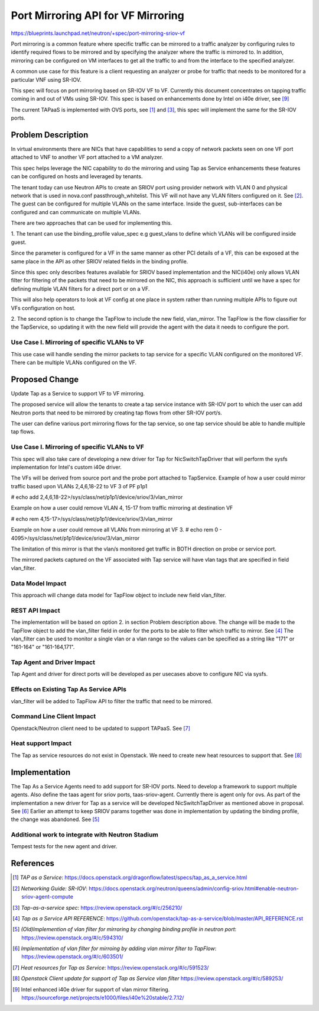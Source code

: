 ..
 This work is licensed under a Creative Commons Attribution 3.0 Unported
 License.

 http://creativecommons.org/licenses/by/3.0/legalcode

===================================
Port Mirroring API for VF Mirroring
===================================

https://blueprints.launchpad.net/neutron/+spec/port-mirroring-sriov-vf

Port mirroring is a common feature where specific traffic can be mirrored to
a traffic analyzer by configuring rules to identify required flows to be
mirrored and by specifying the analyzer where the traffic is mirrored to.
In addition, mirroring can be configured on VM interfaces to get all the
traffic to and from the interface to the specified analyzer.

A common use case for this feature is a client requesting an analyzer or probe
for traffic that needs to be monitored for a particular VNF using SR-IOV.

This spec will focus on port mirroring based on SR-IOV VF to VF. Currently this
document concentrates on tapping traffic coming in and out of VMs using SR-IOV.
This spec is based on enhancements done by Intel on i40e driver, see [9]_

The current TAPaaS is implemented with OVS ports, see [1]_ and [3]_, this spec
will implement the same for the SR-IOV ports.


Problem Description
===================

In virtual environments there are NICs that have capabilities to send a copy
of network packets seen on one VF port attached to VNF to another VF port
attached to a VM analyzer.

This spec helps leverage the NIC capability to do the mirroring and using Tap as
Service enhancements these features can be configured on hosts and leveraged by
tenants.

The tenant today can use Neutron APIs to create an SRIOV port using provider
network with VLAN 0 and physical network that is used in nova.conf passthrough_whitelist.
This VF will not have any VLAN filters configured on it. See [2]_.
The guest can be configured for multiple VLANs on the same interface. Inside the
guest, sub-interfaces can be configured and can communicate on multiple VLANs.

There are two approaches that can be used for implementing this.

1. The tenant can use the binding_profile value_spec e.g guest_vlans to define
which VLANs will be configured inside guest.

Since the parameter is configured for a VF in the same manner as other PCI
details of a VF, this can be exposed at the same place in the API as other
SRIOV related fields in the binding profile.

Since this spec only describes features available for SRIOV based implementation
and the NIC(i40e) only allows VLAN filter for filtering of the packets that
need to be mirrored on the NIC, this approach is sufficient until we have a
spec for defining multiple VLAN filters for a direct port or on a VF.

This will also help operators to look at VF config at one place in system
rather than running multiple APIs to figure out VFs configuration on host.

2. The second option is to change the TapFlow to include the new field,
vlan_mirror. The TapFlow is the flow classifier for the TapService, so updating
it with the new field will provide the agent with the data it needs to
configure the port.

Use Case I. Mirroring of specific VLANs to VF
---------------------------------------------

This use case will handle sending the mirror packets to tap service for a
specific VLAN configured on the monitored VF. There can be multiple VLANs
configured on the VF.


Proposed Change
===============
Update Tap as a Service to support VF to VF mirroring.

The proposed service will allow the tenants to create a tap service instance
with SR-IOV port to which the user can add Neutron ports that need to be
mirrored by creating tap flows from other SR-IOV port/s.

The user can define various port mirroring flows for the tap service, so one
tap service should be able to handle multiple tap flows.

.. image:: ../../images/port-mirroring-vfs.png

Use Case I. Mirroring of specific VLANs to VF
---------------------------------------------

This spec will also take care of developing a new driver for Tap for
NicSwitchTapDriver that will perform the sysfs implementation for Intel's
custom i40e driver.

.. image:: ../../images/tapaas-port-mirroring-vfs.png

The VFs will be derived from source port and the probe port attached
to TapService. Example of how a user could mirror traffic based upon
VLANs 2,4,6,18-22 to VF 3 of PF p1p1

# echo add 2,4,6,18-22>/sys/class/net/p1p1/device/sriov/3/vlan_mirror

Example on how a user could remove VLAN 4, 15-17 from traffic mirroring
at destination VF

# echo rem 4,15-17>/sys/class/net/p1p1/device/sriov/3/vlan_mirror

Example on how a user could remove all VLANs from mirroring at VF 3.
# echo rem 0 - 4095>/sys/class/net/p1p1/device/sriov/3/vlan_mirror

The limitation of this mirror is that the vlan/s monitored get traffic in
BOTH direction on probe or service port.

The mirrored packets captured on the VF associated with Tap service will
have vlan tags that are specified in field vlan_filter.

Data Model Impact
-----------------
This approach will change data model for TapFlow object to include new
field vlan_filter.


REST API Impact
---------------
The implementation will be based on option 2. in section Problem description above.
The change will be made to the TapFlow object to add the vlan_filter field in
order for the ports to be able to filter which traffic to mirror. See [4]_
The vlan_filter can be used to monitor a single vlan or a vlan range so
the values can be specified as a string like "171" or "161-164" or "161-164,171".

Tap Agent and Driver Impact
---------------------------
Tap Agent and driver for direct ports will be developed as per usecases above
to configure NIC via sysfs.


Effects on Existing Tap As Service APIs
----------------------------------------
vlan_filter will be added to TapFlow API to filter the traffic that need to be
mirrored.

Command Line Client Impact
--------------------------
Openstack/Neutron client need to be updated to support TAPaaS. See [7]_

Heat support Impact
-------------------

The Tap as service resources do not exist in Openstack. We need to create new
heat resources to support that. See [8]_


Implementation
==============
The Tap As a Service Agents need to add support for SR-IOV ports. Need to
develop a framework to support multiple agents. Also define the taas agent for
sriov ports, taas-sriov-agent. Currently there is agent only for ovs.
As part of the implementation a new driver for Tap as a service will be developed
NicSwitchTapDriver as mentioned above in proposal. See [6]_
Earlier an attempt to keep SRIOV params together was done in implementation by
updating the binding profile, the change was abandoned. See [5]_


Additional work to integrate with Neutron Stadium
-------------------------------------------------

Tempest tests for the new agent and driver.


References
==========

.. [1] `TAP as a Service`:
       https://docs.openstack.org/dragonflow/latest/specs/tap_as_a_service.html

.. [2] `Networking Guide: SR-IOV`:
       https://docs.openstack.org/neutron/queens/admin/config-sriov.html#enable-neutron-sriov-agent-compute

.. [3] `Tap-as-a-service spec`:
       https://review.openstack.org/#/c/256210/

.. [4] `Tap as a Service API REFERENCE`:
       https://github.com/openstack/tap-as-a-service/blob/master/API_REFERENCE.rst

.. [5] `(Old)Implemention of vlan filter for mirroring by changing binding profile in neutron port`:
       https://review.openstack.org/#/c/594310/

.. [6] `Implementation of vlan filter for mirroing by adding vlan mirror filter to TapFlow`:
       https://review.openstack.org/#/c/603501/

.. [7] `Heat resources for Tap as Service`:
       https://review.openstack.org/#/c/591523/

.. [8] `Openstack Client update for support of Tap as Service vlan filter`
       https://review.openstack.org/#/c/589253/

.. [9] Intel enhanced i40e driver for support of vlan mirror filtering.
       https://sourceforge.net/projects/e1000/files/i40e%20stable/2.7.12/
